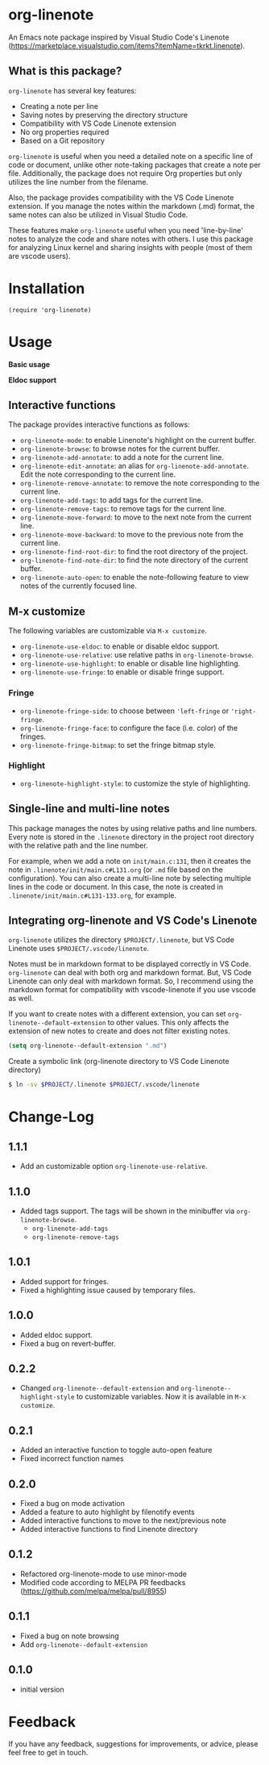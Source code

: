 * org-linenote

An Emacs note package inspired by Visual Studio Code's Linenote (https://marketplace.visualstudio.com/items?itemName=tkrkt.linenote).

** What is this package?

=org-linenote= has several key features:

- Creating a note per line
- Saving notes by preserving the directory structure
- Compatibility with VS Code Linenote extension
- No org properties required
- Based on a Git repository

=org-linenote= is useful when you need a detailed note on a specific line of code or document, unlike other note-taking packages that create a note per file. Additionally, the package does not require Org properties but only utilizes the line number from the filename.

Also, the package provides compatibility with the VS Code Linenote extension. If you manage the notes within the markdown (.md) format, the same notes can also be utilized in Visual Studio Code.

These features make =org-linenote= useful when you need 'line-by-line' notes to analyze the code and share notes with others. I use this package for analyzing Linux kernel and sharing insights with people (most of them are vscode users).

* Installation

#+BEGIN_SRC elisp
(require 'org-linenote)
#+END_SRC

* Usage
*Basic usage*
[[https://github.com/seokbeomKim/org-linenote/blob/image/example.gif]]

*Eldoc support*
[[https://github.com/seokbeomKim/org-linenote/blob/image/example-eldoc.png]]

** Interactive functions

The package provides interactive functions as follows:

- ~org-linenote-mode~: to enable Linenote's highlight on the current buffer.
- ~org-linenote-browse~: to browse notes for the current buffer.
- ~org-linenote-add-annotate~: to add a note for the current line.
- ~org-linenote-edit-annotate~: an alias for ~org-linenote-add-annotate~. Edit the note corresponding to the current line.
- ~org-linenote-remove-annotate~: to remove the note corresponding to the current line.
- ~org-linenote-add-tags~: to add tags for the current line.
- ~org-linenote-remove-tags~: to remove tags for the current line.
- ~org-linenote-move-forward~: to move to the next note from the current line.
- ~org-linenote-move-backward~: to move to the previous note from the current line.
- ~org-linenote-find-root-dir~: to find the root directory of the project.
- ~org-linenote-find-note-dir~: to find the note directory of the current buffer.
- ~org-linenote-auto-open~: to enable the note-following feature to view notes of the currently focused line.

** M-x customize

The following variables are customizable via ~M-x customize~.

- ~org-linenote-use-eldoc~: to enable or disable eldoc support.
- ~org-linenote-use-relative~: use relative paths in ~org-linenote-browse~.
- ~org-linenote-use-highlight~: to enable or disable line highlighting.
- ~org-linenote-use-fringe~: to enable or disable fringe support.

*** Fringe

- ~org-linenote-fringe-side~: to choose between ~'left-fringe~ or ~'right-fringe~.
- ~org-linenote-fringe-face~: to configure the face (i.e. color) of the fringes.
- ~org-linenote-fringe-bitmap~: to set the fringe bitmap style.

*** Highlight

- ~org-linenote-highlight-style~: to customize the style of highlighting.

** Single-line and multi-line notes

This package manages the notes by using relative paths and line numbers. Every note is stored in the =.linenote= directory in the project root directory with the relative path and the line number.

For example, when we add a note on ~init/main.c:131~, then it creates the note in ~.linenote/init/main.c#L131.org~ (or ~.md~ file based on the configuration). You can also create a multi-line note by selecting multiple lines in the code or document. In this case, the note is created in ~.linenote/init/main.c#L131-133.org~, for example.

** Integrating org-linenote and VS Code's Linenote

=org-linenote= utilizes the directory ~$PROJECT/.linenote~, but VS Code Linenote uses ~$PROJECT/.vscode/linenote~.

Notes must be in markdown format to be displayed correctly in VS Code. =org-linenote= can deal with both org and markdown format. But, VS Code Linenote can only deal with markdown format. So, I recommend using the markdown format for compatibility with vscode-linenote if you use vscode as well.

If you want to create notes with a different extension, you can set ~org-linenote--default-extension~ to other values. This only affects the extension of new notes to create and does not filter existing notes.

#+begin_src emacs-lisp
(setq org-linenote--default-extension ".md")
#+end_src

Create a symbolic link (org-linenote directory to VS Code Linenote directory)

#+BEGIN_SRC bash
$ ln -sv $PROJECT/.linenote $PROJECT/.vscode/linenote
#+END_SRC

* Change-Log

** 1.1.1
- Add an customizable option ~org-linenote-use-relative~.

** 1.1.0
- Added tags support. The tags will be shown in the minibuffer via ~org-linenote-browse~.
  - ~org-linenote-add-tags~
  - ~org-linenote-remove-tags~

** 1.0.1
- Added support for fringes.
- Fixed a highlighting issue caused by temporary files.
  
** 1.0.0
- Added eldoc support.
- Fixed a bug on revert-buffer.

** 0.2.2
- Changed =org-linenote--default-extension= and =org-linenote--highlight-style= to customizable variables. Now it is available in =M-x customize=.

** 0.2.1
- Added an interactive function to toggle auto-open feature
- Fixed incorrect function names

** 0.2.0
- Fixed a bug on mode activation
- Added a feature to auto highlight by filenotify events
- Added interactive functions to move to the next/previous note
- Added interactive functions to find Linenote directory

** 0.1.2
- Refactored org-linenote-mode to use minor-mode
- Modified code according to MELPA PR feedbacks (https://github.com/melpa/melpa/pull/8955)

** 0.1.1
- Fixed a bug on note browsing
- Add =org-linenote--default-extension=

** 0.1.0
- initial version

* Feedback

If you have any feedback, suggestions for improvements, or advice, please feel free to get in touch.
